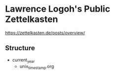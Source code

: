 * Lawrence Logoh's Public Zettelkasten
https://zettelkasten.de/posts/overview/

** Structure
- current_year
  - unix_timestamp.org
